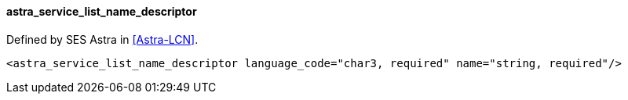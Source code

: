 ==== astra_service_list_name_descriptor

Defined by SES Astra in <<Astra-LCN>>.

[source,xml]
----
<astra_service_list_name_descriptor language_code="char3, required" name="string, required"/>
----
